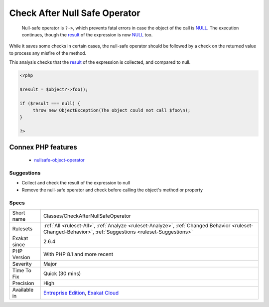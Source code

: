 .. _classes-checkafternullsafeoperator:

.. _check-after-null-safe-operator:

Check After Null Safe Operator
++++++++++++++++++++++++++++++

  Null-safe operator is ``?->``, which prevents fatal errors in case the object of the call is `NULL <https://www.php.net/manual/en/language.types.null.php>`_. The execution continues, though the `result <https://www.php.net/result>`_ of the expression is now `NULL <https://www.php.net/manual/en/language.types.null.php>`_ too. 

While it saves some checks in certain cases, the null-safe operator should be followed by a check on the returned value to process any misfire of the method. 

This analysis checks that the `result <https://www.php.net/result>`_ of the expression is collected, and compared to null.

.. code-block:: php
   
   <?php
   
   $result = $object?->foo(); 
   
   if ($result === null) {
   	throw new ObjectException(The object could not call $foo\n);
   }
   
   ?>
Connex PHP features
-------------------

  + `nullsafe-object-operator <https://php-dictionary.readthedocs.io/en/latest/dictionary/nullsafe-object-operator.ini.html>`_


Suggestions
___________

* Collect and check the result of the expression to null
* Remove the null-safe operator and check before calling the object's method or property




Specs
_____

+--------------+----------------------------------------------------------------------------------------------------------------------------------------------------------+
| Short name   | Classes/CheckAfterNullSafeOperator                                                                                                                       |
+--------------+----------------------------------------------------------------------------------------------------------------------------------------------------------+
| Rulesets     | :ref:`All <ruleset-All>`, :ref:`Analyze <ruleset-Analyze>`, :ref:`Changed Behavior <ruleset-Changed-Behavior>`, :ref:`Suggestions <ruleset-Suggestions>` |
+--------------+----------------------------------------------------------------------------------------------------------------------------------------------------------+
| Exakat since | 2.6.4                                                                                                                                                    |
+--------------+----------------------------------------------------------------------------------------------------------------------------------------------------------+
| PHP Version  | With PHP 8.1 and more recent                                                                                                                             |
+--------------+----------------------------------------------------------------------------------------------------------------------------------------------------------+
| Severity     | Major                                                                                                                                                    |
+--------------+----------------------------------------------------------------------------------------------------------------------------------------------------------+
| Time To Fix  | Quick (30 mins)                                                                                                                                          |
+--------------+----------------------------------------------------------------------------------------------------------------------------------------------------------+
| Precision    | High                                                                                                                                                     |
+--------------+----------------------------------------------------------------------------------------------------------------------------------------------------------+
| Available in | `Entreprise Edition <https://www.exakat.io/entreprise-edition>`_, `Exakat Cloud <https://www.exakat.io/exakat-cloud/>`_                                  |
+--------------+----------------------------------------------------------------------------------------------------------------------------------------------------------+


